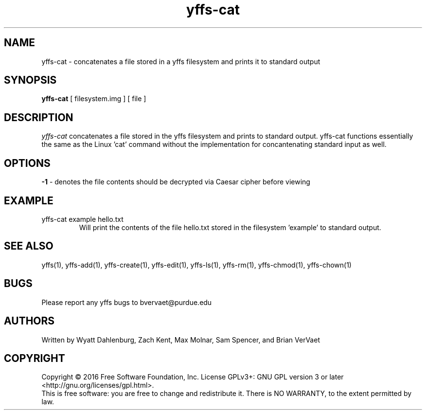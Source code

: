 .TH yffs-cat 1
.SH NAME
yffs-cat \-   concatenates a file stored in a yffs filesystem and prints it to standard output
.SH SYNOPSIS
.B yffs-cat
[ filesystem.img ] [ file ]
.SH DESCRIPTION
.I  yffs-cat
concatenates a file stored in the yffs filesystem and prints to standard output. yffs-cat functions essentially the same as the Linux 'cat' command without the implementation for concantenating standard input as well. 
.SH OPTIONS
.B -1
\- denotes the file contents should be decrypted via Caesar cipher before viewing 
.SH EXAMPLE
.TP
yffs-cat example hello.txt
Will print the contents of the file hello.txt stored in the filesystem 'example' to standard output.
.SH "SEE ALSO"
yffs(1), yffs-add(1), yffs-create(1), yffs-edit(1), yffs-ls(1), yffs-rm(1), yffs-chmod(1), yffs-chown(1)
.SH BUGS
Please report any yffs bugs to bvervaet@purdue.edu
.SH AUTHORS
Written by Wyatt Dahlenburg, Zach Kent, Max Molnar, Sam Spencer, and Brian VerVaet
.SH COPYRIGHT
Copyright \(co 2016 Free Software Foundation, Inc.
License GPLv3+: GNU GPL version 3 or later <http://gnu.org/licenses/gpl.html>.
.br
This is free software: you are free to change and redistribute it.
There is NO WARRANTY, to the extent permitted by law.